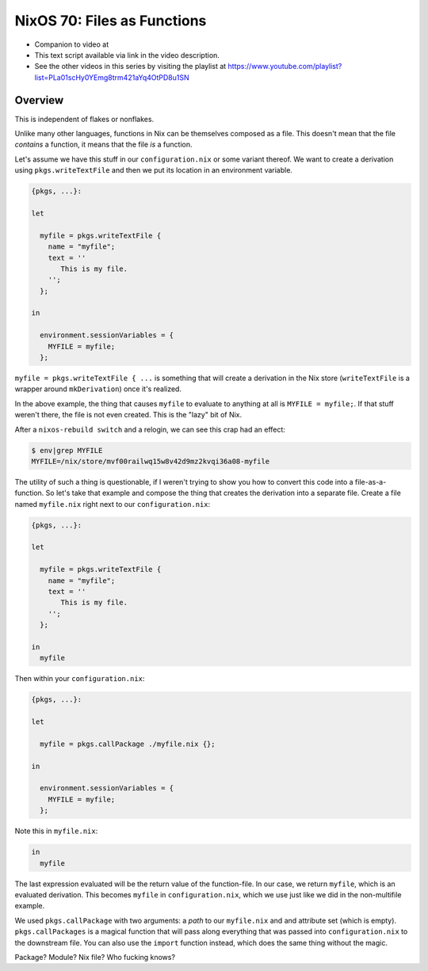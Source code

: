 =============================
 NixOS 70: Files as Functions
=============================

- Companion to video at 

- This text script available via link in the video description.

- See the other videos in this series by visiting the playlist at
  https://www.youtube.com/playlist?list=PLa01scHy0YEmg8trm421aYq4OtPD8u1SN

Overview
========

This is independent of flakes or nonflakes.

Unlike many other languages, functions in Nix can be themselves composed as a
file.  This doesn't mean that the file *contains* a function, it means that the
file *is* a function.

Let's assume we have this stuff in our ``configuration.nix`` or some variant
thereof.  We want to create a derivation using ``pkgs.writeTextFile`` and then
we put its location in an environment variable.

.. code-block:: nix

    {pkgs, ...}:

    let

      myfile = pkgs.writeTextFile {
        name = "myfile";
        text = ''
           This is my file.
        '';
      };

    in

      environment.sessionVariables = {
        MYFILE = myfile;
      };


``myfile = pkgs.writeTextFile { ...`` is something that will create a
derivation in the Nix store (``writeTextFile`` is a wrapper around
``mkDerivation``) once it's realized.

In the above example, the thing that causes ``myfile`` to evaluate to anything
at all is ``MYFILE = myfile;``.  If that stuff weren't there, the file is not
even created.  This is the "lazy" bit of Nix.

After a ``nixos-rebuild switch`` and a relogin, we can see this crap had an
effect:

.. code-block:: bash

   $ env|grep MYFILE
   MYFILE=/nix/store/mvf00railwq15w8v42d9mz2kvqi36a08-myfile

The utility of such a thing is questionable, if I weren't trying to show you
how to convert this code into a file-as-a-function.  So let's take that example
and compose the thing that creates the derivation into a separate file.  Create
a file named ``myfile.nix`` right next to our ``configuration.nix``:

.. code-block:: nix

    {pkgs, ...}:

    let

      myfile = pkgs.writeTextFile {
        name = "myfile";
        text = ''
           This is my file.
        '';
      };

    in
      myfile

Then within your ``configuration.nix``:

.. code-block:: nix

    {pkgs, ...}:

    let

      myfile = pkgs.callPackage ./myfile.nix {};
                
    in

      environment.sessionVariables = {
        MYFILE = myfile;
      };
  
Note this in ``myfile.nix``:

.. code-block:: nix

   in
     myfile

The last expression evaluated will be the return value of the function-file.
In our case, we return ``myfile``, which is an evaluated derivation.  This
becomes ``myfile`` in ``configuration.nix``, which we use just like we did in
the non-multifile example.

We used ``pkgs.callPackage`` with two arguments: a *path* to our ``myfile.nix``
and and attribute set (which is empty).  ``pkgs.callPackages`` is a magical
function that will pass along everything that was passed into
``configuration.nix`` to the downstream file.  You can also use the ``import``
function instead, which does the same thing without the magic.

Package?  Module?  Nix file?  Who fucking knows?
